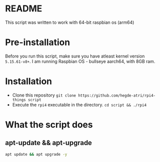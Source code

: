 #+author: Atri Hegde
#+description: A simple script to install my preference of services on a rpi4.

* README

This script was written to work with 64-bit raspbian os (arm64)

* Pre-installation

Before you run this script, make sure you have atleast kernel version ~5.15.61-v8+~.
I am running Raspbian OS - bullseye aarch64, with 8GB ram.

* Installation
- Clone this repository =git clone https://github.com/hegde-atri/rpi4-things script=
- Execute the ~rpi4~ executable in the directory. =cd script && ./rpi4=

* What the script does

** apt-update && apt-upgrade
#+begin_src bash
apt update && apt upgrade -y
#+end_src
